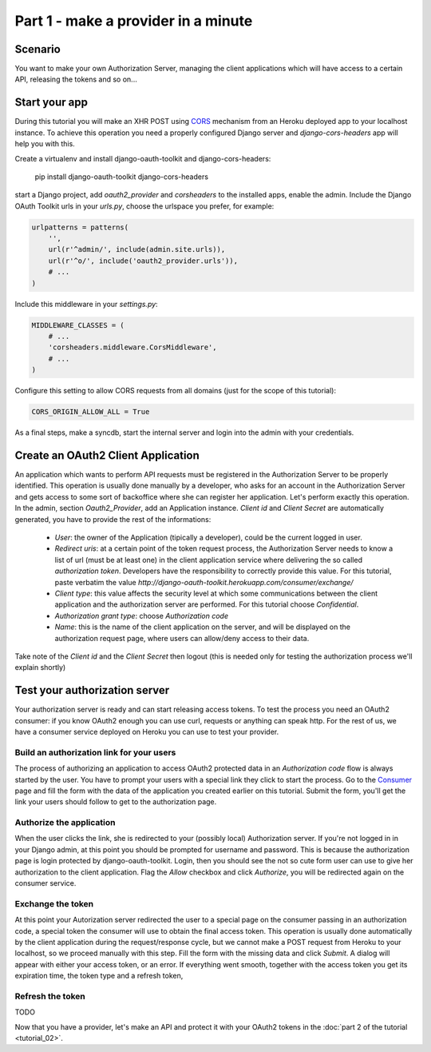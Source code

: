 Part 1 - make a provider in a minute
====================================

Scenario
--------
You want to make your own Authorization Server, managing the client applications which will have access to a certain
API, releasing the tokens and so on...

Start your app
--------------
During this tutorial you will make an XHR POST using `CORS <http://en.wikipedia.org/wiki/Cross-origin_resource_sharing>`_
mechanism from an Heroku deployed app to your localhost instance. To achieve this operation you need a properly
configured Django server and `django-cors-headers` app will help you with this.

Create a virtualenv and install django-oauth-toolkit and django-cors-headers:

    pip install django-oauth-toolkit django-cors-headers

start a Django project, add `oauth2_provider` and `corsheaders` to the installed apps, enable the admin.
Include the Django OAuth Toolkit urls in your `urls.py`, choose the urlspace you prefer, for example:

.. code-block:: python

    urlpatterns = patterns(
        '',
        url(r'^admin/', include(admin.site.urls)),
        url(r'^o/', include('oauth2_provider.urls')),
        # ...
    )

Include this middleware in your `settings.py`:

.. code-block:: python

    MIDDLEWARE_CLASSES = (
        # ...
        'corsheaders.middleware.CorsMiddleware',
        # ...
    )

Configure this setting to allow CORS requests from all domains (just for the scope of this tutorial):

.. code-block:: python

    CORS_ORIGIN_ALLOW_ALL = True

As a final steps, make a syncdb, start the internal server and login into the admin with your credentials.

Create an OAuth2 Client Application
-----------------------------------
An application which wants to perform API requests must be registered in the Authorization Server to be properly
identified. This operation is usually done manually by a developer, who asks for an account in the Authorization Server
and gets access to some sort of backoffice where she can register her application. Let's perform exactly this operation.
In the admin, section `Oauth2_Provider`, add an Application instance.
`Client id` and `Client Secret` are automatically generated, you have to provide the rest of the informations:

 * `User`: the owner of the Application (tipically a developer), could be the current logged in user.

 * `Redirect uris`: at a certain point of the token request process, the Authorization Server needs to know a list of url
   (must be at least one) in the client application service where delivering the so called *authorization token*.
   Developers have the responsibility to correctly provide this value. For this tutorial, paste verbatim the value
   `http://django-oauth-toolkit.herokuapp.com/consumer/exchange/`

 * `Client type`: this value affects the security level at which some communications between the client application and
   the authorization server are performed. For this tutorial choose *Confidential*.

 * `Authorization grant type`: choose *Authorization code*

 * `Name`: this is the name of the client application on the server, and will be displayed on the authorization request
   page, where users can allow/deny access to their data.

Take note of the `Client id` and the `Client Secret` then logout (this is needed only for testing the authorization
process we'll explain shortly)

Test your authorization server
------------------------------
Your authorization server is ready and can start releasing access tokens. To test the process you need an OAuth2
consumer: if you know OAuth2 enough you can use curl, requests or anything can speak http. For the rest of us, we have
a consumer service deployed on Heroku you can use to test your provider.

Build an authorization link for your users
++++++++++++++++++++++++++++++++++++++++++
The process of authorizing an application to access OAuth2 protected data in an *Authorization code* flow is always
started by the user. You have to prompt your users with a special link they click to start the process. Go to the
`Consumer <http://django-oauth-toolkit.herokuapp.com/consumer/>`_ page and fill the form with the data of the
application you created earlier on this tutorial. Submit the form, you'll get the link your users should follow to get
to the authorization page.

Authorize the application
+++++++++++++++++++++++++
When the user clicks the link, she is redirected to your (possibly local) Authorization server. If you're not logged in
in your Django admin, at this point you should be prompted for username and password. This is because the authorization
page is login protected by django-oauth-toolkit. Login, then you should see the not so cute form user can use to give
her authorization to the client application. Flag the *Allow* checkbox and click *Authorize*, you will be redirected
again on the consumer service.

Exchange the token
++++++++++++++++++
At this point your Autorization server redirected the user to a special page on the consumer passing in an authorization
code, a special token the consumer will use to obtain the final access token. This operation is usually done automatically
by the client application during the request/response cycle, but we cannot make a POST request from Heroku to your
localhost, so we proceed manually with this step. Fill the form with the missing data and click *Submit*. A dialog will
appear with either your access token, or an error. If everything went smooth, together with the access token you get
its expiration time, the token type and a refresh token,

Refresh the token
+++++++++++++++++
TODO

Now that you have a provider, let's make an API and protect it with your OAuth2 tokens in the
:doc:`part 2 of the tutorial <tutorial_02>`.